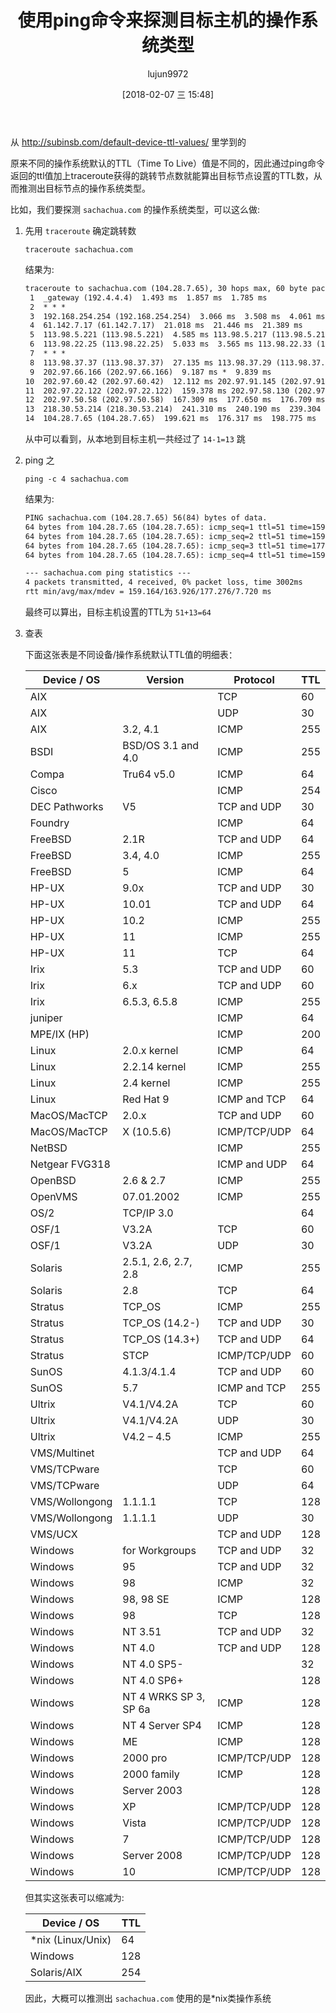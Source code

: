 #+TITLE: 使用ping命令来探测目标主机的操作系统类型
#+AUTHOR: lujun9972
#+TAGS: linux和它的小伙伴
#+DATE: [2018-02-07 三 15:48]
#+LANGUAGE:  zh-CN
#+OPTIONS:  H:6 num:nil toc:t \n:nil ::t |:t ^:nil -:nil f:t *:t <:nil

从 http://subinsb.com/default-device-ttl-values/ 里学到的

原来不同的操作系统默认的TTL（Time To Live）值是不同的，因此通过ping命令返回的ttl值加上traceroute获得的跳转节点数就能算出目标节点设置的TTL数，从而推测出目标节点的操作系统类型。

比如，我们要探测 =sachachua.com= 的操作系统类型，可以这么做:

1. 先用 =traceroute= 确定跳转数

   #+BEGIN_SRC shell :results org
     traceroute sachachua.com
   #+END_SRC

   结果为:
   #+BEGIN_SRC org
   traceroute to sachachua.com (104.28.7.65), 30 hops max, 60 byte packets
    1  _gateway (192.4.4.4)  1.493 ms  1.857 ms  1.785 ms
    2  * * *
    3  192.168.254.254 (192.168.254.254)  3.066 ms  3.508 ms  4.061 ms
    4  61.142.7.17 (61.142.7.17)  21.018 ms  21.446 ms  21.389 ms
    5  113.98.5.221 (113.98.5.221)  4.585 ms 113.98.5.217 (113.98.5.217)  6.898 ms 113.98.5.221 (113.98.5.221)  5.993 ms
    6  113.98.22.25 (113.98.22.25)  5.033 ms  3.565 ms 113.98.22.33 (113.98.22.33)  10.527 ms
    7  * * *
    8  113.98.37.37 (113.98.37.37)  27.135 ms 113.98.37.29 (113.98.37.29)  17.216 ms 113.98.37.33 (113.98.37.33)  10.132 ms
    9  202.97.66.166 (202.97.66.166)  9.187 ms *  9.839 ms
   10  202.97.60.42 (202.97.60.42)  12.112 ms 202.97.91.145 (202.97.91.145)  9.883 ms  9.838 ms
   11  202.97.22.122 (202.97.22.122)  159.378 ms 202.97.58.130 (202.97.58.130)  238.142 ms 202.97.27.238 (202.97.27.238)  159.718 ms
   12  202.97.50.58 (202.97.50.58)  167.309 ms  177.650 ms  176.709 ms
   13  218.30.53.214 (218.30.53.214)  241.310 ms  240.190 ms  239.304 ms
   14  104.28.7.65 (104.28.7.65)  199.621 ms  176.317 ms  198.775 ms
   #+END_SRC

   从中可以看到，从本地到目标主机一共经过了 ~14-1=13~ 跳

2. ping 之
   
   #+BEGIN_SRC shell :results org
     ping -c 4 sachachua.com
   #+END_SRC

   结果为:
   #+BEGIN_SRC org
   PING sachachua.com (104.28.7.65) 56(84) bytes of data.
   64 bytes from 104.28.7.65 (104.28.7.65): icmp_seq=1 ttl=51 time=159 ms
   64 bytes from 104.28.7.65 (104.28.7.65): icmp_seq=2 ttl=51 time=159 ms
   64 bytes from 104.28.7.65 (104.28.7.65): icmp_seq=3 ttl=51 time=177 ms
   64 bytes from 104.28.7.65 (104.28.7.65): icmp_seq=4 ttl=51 time=159 ms

   --- sachachua.com ping statistics ---
   4 packets transmitted, 4 received, 0% packet loss, time 3002ms
   rtt min/avg/max/mdev = 159.164/163.926/177.276/7.720 ms
   #+END_SRC

   最终可以算出，目标主机设置的TTL为 ~51+13=64~

3. 查表
   
   下面这张表是不同设备/操作系统默认TTL值的明细表：

   | Device / OS    | Version               | Protocol     | TTL |
   |----------------+-----------------------+--------------+-----|
   | AIX            |                       | TCP          |  60 |
   | AIX            |                       | UDP          |  30 |
   | AIX            | 3.2, 4.1              | ICMP         | 255 |
   | BSDI           | BSD/OS 3.1 and 4.0    | ICMP         | 255 |
   | Compa          | Tru64 v5.0            | ICMP         |  64 |
   | Cisco          |                       | ICMP         | 254 |
   | DEC Pathworks  | V5                    | TCP and UDP  |  30 |
   | Foundry        |                       | ICMP         |  64 |
   | FreeBSD        | 2.1R                  | TCP and UDP  |  64 |
   | FreeBSD        | 3.4, 4.0              | ICMP         | 255 |
   | FreeBSD        | 5                     | ICMP         |  64 |
   | HP-UX          | 9.0x                  | TCP and UDP  |  30 |
   | HP-UX          | 10.01                 | TCP and UDP  |  64 |
   | HP-UX          | 10.2                  | ICMP         | 255 |
   | HP-UX          | 11                    | ICMP         | 255 |
   | HP-UX          | 11                    | TCP          |  64 |
   | Irix           | 5.3                   | TCP and UDP  |  60 |
   | Irix           | 6.x                   | TCP and UDP  |  60 |
   | Irix           | 6.5.3, 6.5.8          | ICMP         | 255 |
   | juniper        |                       | ICMP         |  64 |
   | MPE/IX (HP)    |                       | ICMP         | 200 |
   | Linux          | 2.0.x kernel          | ICMP         |  64 |
   | Linux          | 2.2.14 kernel         | ICMP         | 255 |
   | Linux          | 2.4 kernel            | ICMP         | 255 |
   | Linux          | Red Hat 9             | ICMP and TCP |  64 |
   | MacOS/MacTCP   | 2.0.x                 | TCP and UDP  |  60 |
   | MacOS/MacTCP   | X (10.5.6)            | ICMP/TCP/UDP |  64 |
   | NetBSD         |                       | ICMP         | 255 |
   | Netgear FVG318 |                       | ICMP and UDP |  64 |
   | OpenBSD        | 2.6 & 2.7             | ICMP         | 255 |
   | OpenVMS        | 07.01.2002            | ICMP         | 255 |
   | OS/2           | TCP/IP 3.0            |              |  64 |
   | OSF/1          | V3.2A                 | TCP          |  60 |
   | OSF/1          | V3.2A                 | UDP          |  30 |
   | Solaris        | 2.5.1, 2.6, 2.7, 2.8  | ICMP         | 255 |
   | Solaris        | 2.8                   | TCP          |  64 |
   | Stratus        | TCP_OS                | ICMP         | 255 |
   | Stratus        | TCP_OS (14.2-)        | TCP and UDP  |  30 |
   | Stratus        | TCP_OS (14.3+)        | TCP and UDP  |  64 |
   | Stratus        | STCP                  | ICMP/TCP/UDP |  60 |
   | SunOS          | 4.1.3/4.1.4           | TCP and UDP  |  60 |
   | SunOS          | 5.7                   | ICMP and TCP | 255 |
   | Ultrix         | V4.1/V4.2A            | TCP          |  60 |
   | Ultrix         | V4.1/V4.2A            | UDP          |  30 |
   | Ultrix         | V4.2 – 4.5            | ICMP         | 255 |
   | VMS/Multinet   |                       | TCP and UDP  |  64 |
   | VMS/TCPware    |                       | TCP          |  60 |
   | VMS/TCPware    |                       | UDP          |  64 |
   | VMS/Wollongong | 1.1.1.1               | TCP          | 128 |
   | VMS/Wollongong | 1.1.1.1               | UDP          |  30 |
   | VMS/UCX        |                       | TCP and UDP  | 128 |
   | Windows        | for Workgroups        | TCP and UDP  |  32 |
   | Windows        | 95                    | TCP and UDP  |  32 |
   | Windows        | 98                    | ICMP         |  32 |
   | Windows        | 98, 98 SE             | ICMP         | 128 |
   | Windows        | 98                    | TCP          | 128 |
   | Windows        | NT 3.51               | TCP and UDP  |  32 |
   | Windows        | NT 4.0                | TCP and UDP  | 128 |
   | Windows        | NT 4.0 SP5-           |              |  32 |
   | Windows        | NT 4.0 SP6+           |              | 128 |
   | Windows        | NT 4 WRKS SP 3, SP 6a | ICMP         | 128 |
   | Windows        | NT 4 Server SP4       | ICMP         | 128 |
   | Windows        | ME                    | ICMP         | 128 |
   | Windows        | 2000 pro              | ICMP/TCP/UDP | 128 |
   | Windows        | 2000 family           | ICMP         | 128 |
   | Windows        | Server 2003           |              | 128 |
   | Windows        | XP                    | ICMP/TCP/UDP | 128 |
   | Windows        | Vista                 | ICMP/TCP/UDP | 128 |
   | Windows        | 7                     | ICMP/TCP/UDP | 128 |
   | Windows        | Server 2008           | ICMP/TCP/UDP | 128 |
   | Windows        | 10                    | ICMP/TCP/UDP | 128 |

   但其实这张表可以缩减为:

   | Device / OS       | TTL |
   |-------------------+-----|
   | *nix (Linux/Unix) |  64 |
   | Windows           | 128 |
   | Solaris/AIX       | 254 |

   因此，大概可以推测出 =sachachua.com= 使用的是*nix类操作系统
